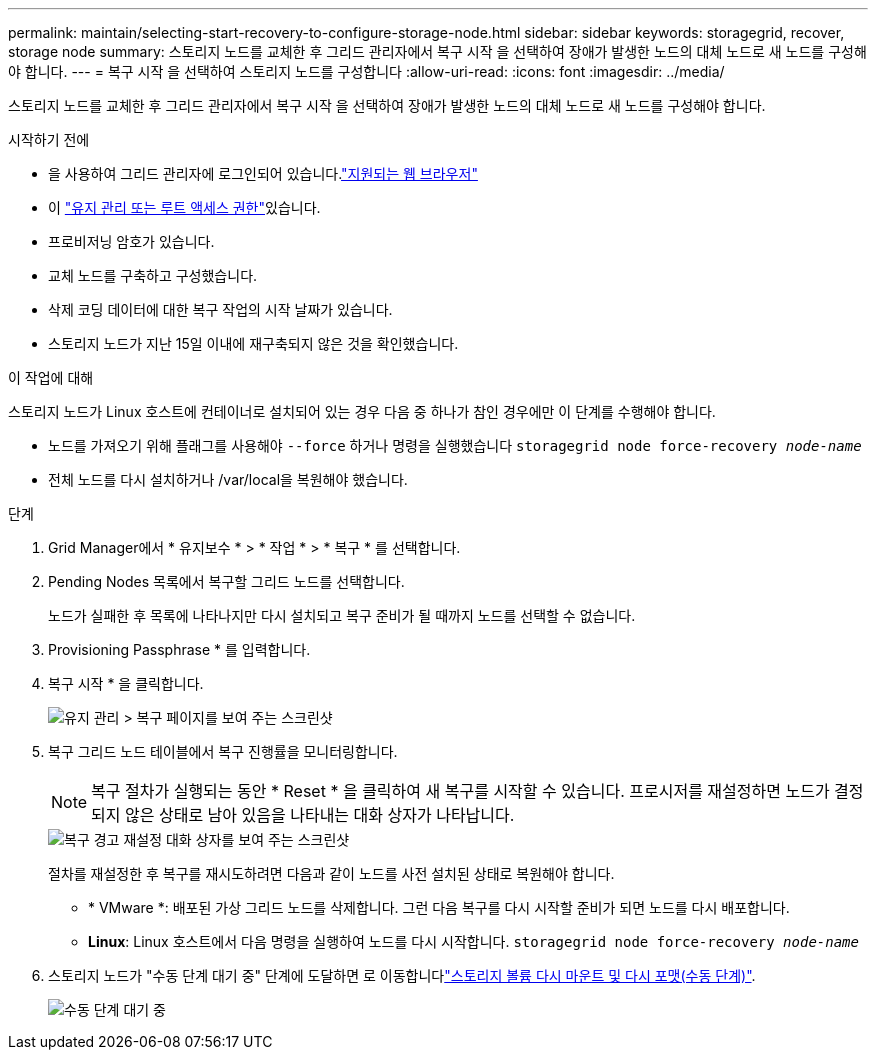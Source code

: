 ---
permalink: maintain/selecting-start-recovery-to-configure-storage-node.html 
sidebar: sidebar 
keywords: storagegrid, recover, storage node 
summary: 스토리지 노드를 교체한 후 그리드 관리자에서 복구 시작 을 선택하여 장애가 발생한 노드의 대체 노드로 새 노드를 구성해야 합니다. 
---
= 복구 시작 을 선택하여 스토리지 노드를 구성합니다
:allow-uri-read: 
:icons: font
:imagesdir: ../media/


[role="lead"]
스토리지 노드를 교체한 후 그리드 관리자에서 복구 시작 을 선택하여 장애가 발생한 노드의 대체 노드로 새 노드를 구성해야 합니다.

.시작하기 전에
* 을 사용하여 그리드 관리자에 로그인되어 있습니다.link:../admin/web-browser-requirements.html["지원되는 웹 브라우저"]
* 이 link:../admin/admin-group-permissions.html["유지 관리 또는 루트 액세스 권한"]있습니다.
* 프로비저닝 암호가 있습니다.
* 교체 노드를 구축하고 구성했습니다.
* 삭제 코딩 데이터에 대한 복구 작업의 시작 날짜가 있습니다.
* 스토리지 노드가 지난 15일 이내에 재구축되지 않은 것을 확인했습니다.


.이 작업에 대해
스토리지 노드가 Linux 호스트에 컨테이너로 설치되어 있는 경우 다음 중 하나가 참인 경우에만 이 단계를 수행해야 합니다.

* 노드를 가져오기 위해 플래그를 사용해야 `--force` 하거나 명령을 실행했습니다 `storagegrid node force-recovery _node-name_`
* 전체 노드를 다시 설치하거나 /var/local을 복원해야 했습니다.


.단계
. Grid Manager에서 * 유지보수 * > * 작업 * > * 복구 * 를 선택합니다.
. Pending Nodes 목록에서 복구할 그리드 노드를 선택합니다.
+
노드가 실패한 후 목록에 나타나지만 다시 설치되고 복구 준비가 될 때까지 노드를 선택할 수 없습니다.

. Provisioning Passphrase * 를 입력합니다.
. 복구 시작 * 을 클릭합니다.
+
image::../media/4b_select_recovery_node.png[유지 관리 > 복구 페이지를 보여 주는 스크린샷]

. 복구 그리드 노드 테이블에서 복구 진행률을 모니터링합니다.
+

NOTE: 복구 절차가 실행되는 동안 * Reset * 을 클릭하여 새 복구를 시작할 수 있습니다. 프로시저를 재설정하면 노드가 결정되지 않은 상태로 남아 있음을 나타내는 대화 상자가 나타납니다.

+
image::../media/recovery_reset_warning.gif[복구 경고 재설정 대화 상자를 보여 주는 스크린샷]

+
절차를 재설정한 후 복구를 재시도하려면 다음과 같이 노드를 사전 설치된 상태로 복원해야 합니다.

+
** * VMware *: 배포된 가상 그리드 노드를 삭제합니다. 그런 다음 복구를 다시 시작할 준비가 되면 노드를 다시 배포합니다.
** *Linux*: Linux 호스트에서 다음 명령을 실행하여 노드를 다시 시작합니다. `storagegrid node force-recovery _node-name_`


. 스토리지 노드가 "수동 단계 대기 중" 단계에 도달하면 로 이동합니다link:remounting-and-reformatting-storage-volumes-manual-steps.html["스토리지 볼륨 다시 마운트 및 다시 포맷(수동 단계)"].
+
image::../media/recovery_reset_button.gif["수동 단계 대기 중" 단계를 보여 주는 스크린샷]


